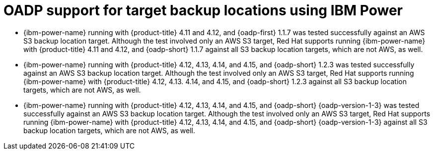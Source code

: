 // Module included in the following assemblies:
//
// * backup_and_restore/application_backup_and_restore/oadp-features-plugins.adoc

:_mod-docs-content-type: CONCEPT
[id="oadp-ibm-power-test-matrix_{context}"]
= OADP support for target backup locations using IBM Power

* {ibm-power-name} running with {product-title} 4.11 and 4.12, and {oadp-first} 1.1.7 was tested successfully against an AWS S3 backup location target. Although the test involved only an AWS S3 target, Red Hat supports running {ibm-power-name} with {product-title} 4.11 and 4.12, and {oadp-short} 1.1.7 against all S3 backup location targets, which are not AWS, as well.
* {ibm-power-name} running with {product-title} 4.12, 4.13, 4.14, and 4.15, and {oadp-short} 1.2.3 was tested successfully against an AWS S3 backup location target. Although the test involved only an AWS S3 target, Red Hat supports running {ibm-power-name} with {product-title} 4.12, 4.13. 4.14, and 4.15, and {oadp-short} 1.2.3 against all S3 backup location targets, which are not AWS, as well.
* {ibm-power-name} running with {product-title} 4.12, 4.13, 4.14, and 4.15, and {oadp-short} {oadp-version-1-3} was tested successfully against an AWS S3 backup location target. Although the test involved only an AWS S3 target, Red Hat supports running {ibm-power-name} with {product-title} 4.12, 4.13, 4.14, and 4.15, and {oadp-short} {oadp-version-1-3} against all S3 backup location targets, which are not AWS, as well.


